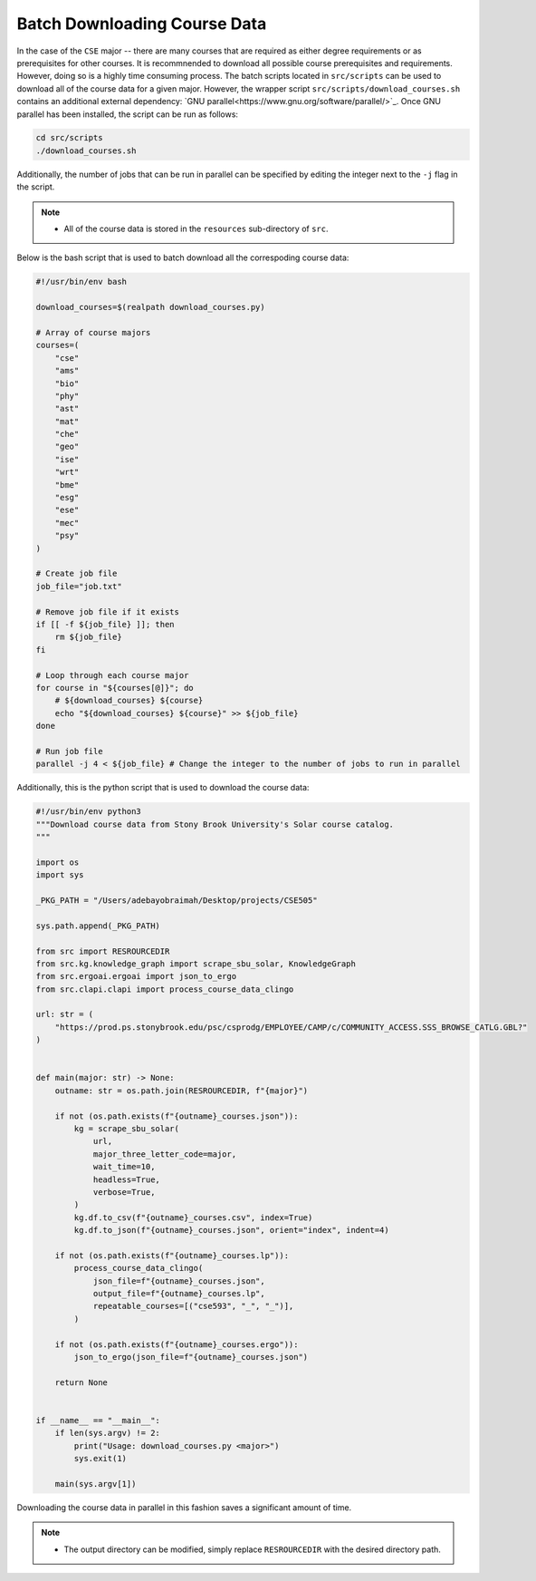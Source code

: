 Batch Downloading Course Data
===============================

In the case of the ``CSE`` major -- there are many courses that are required as either degree requirements or as prerequisites for other courses.  
It is recommnended to download all possible course prerequisites and requirements. However, doing so is a highly time consuming process.
The batch scripts located in ``src/scripts`` can be used to download all of the course data for a given major. 
However, the wrapper script ``src/scripts/download_courses.sh`` contains an additional external dependency: `GNU parallel<https://www.gnu.org/software/parallel/>`_.
Once GNU parallel has been installed, the script can be run as follows:

.. code-block:: bash

    cd src/scripts
    ./download_courses.sh

Additionally, the number of jobs that can be run in parallel can be specified by editing the integer next to the ``-j`` flag in the script.

.. note::

    - All of the course data is stored in the ``resources`` sub-directory of ``src``.

Below is the bash script that is used to batch download all the correspoding course data:

.. code-block:: bash

    #!/usr/bin/env bash

    download_courses=$(realpath download_courses.py)

    # Array of course majors
    courses=(
        "cse"
        "ams"
        "bio"
        "phy"
        "ast"
        "mat"
        "che"
        "geo"
        "ise"
        "wrt"
        "bme"
        "esg"
        "ese"
        "mec"
        "psy"
    )

    # Create job file
    job_file="job.txt"

    # Remove job file if it exists
    if [[ -f ${job_file} ]]; then
        rm ${job_file}
    fi

    # Loop through each course major
    for course in "${courses[@]}"; do
        # ${download_courses} ${course}
        echo "${download_courses} ${course}" >> ${job_file}
    done

    # Run job file
    parallel -j 4 < ${job_file} # Change the integer to the number of jobs to run in parallel


Additionally, this is the python script that is used to download the course data:

.. code-block:: python

    #!/usr/bin/env python3
    """Download course data from Stony Brook University's Solar course catalog.
    """

    import os
    import sys

    _PKG_PATH = "/Users/adebayobraimah/Desktop/projects/CSE505"

    sys.path.append(_PKG_PATH)

    from src import RESROURCEDIR
    from src.kg.knowledge_graph import scrape_sbu_solar, KnowledgeGraph
    from src.ergoai.ergoai import json_to_ergo
    from src.clapi.clapi import process_course_data_clingo

    url: str = (
        "https://prod.ps.stonybrook.edu/psc/csprodg/EMPLOYEE/CAMP/c/COMMUNITY_ACCESS.SSS_BROWSE_CATLG.GBL?"
    )


    def main(major: str) -> None:
        outname: str = os.path.join(RESROURCEDIR, f"{major}")

        if not (os.path.exists(f"{outname}_courses.json")):
            kg = scrape_sbu_solar(
                url,
                major_three_letter_code=major,
                wait_time=10,
                headless=True,
                verbose=True,
            )
            kg.df.to_csv(f"{outname}_courses.csv", index=True)
            kg.df.to_json(f"{outname}_courses.json", orient="index", indent=4)

        if not (os.path.exists(f"{outname}_courses.lp")):
            process_course_data_clingo(
                json_file=f"{outname}_courses.json",
                output_file=f"{outname}_courses.lp",
                repeatable_courses=[("cse593", "_", "_")],
            )

        if not (os.path.exists(f"{outname}_courses.ergo")):
            json_to_ergo(json_file=f"{outname}_courses.json")

        return None


    if __name__ == "__main__":
        if len(sys.argv) != 2:
            print("Usage: download_courses.py <major>")
            sys.exit(1)

        main(sys.argv[1])

Downloading the course data in parallel in this fashion saves a significant amount of time.

.. note::

    - The output directory can be modified, simply replace ``RESROURCEDIR`` with the desired directory path.
